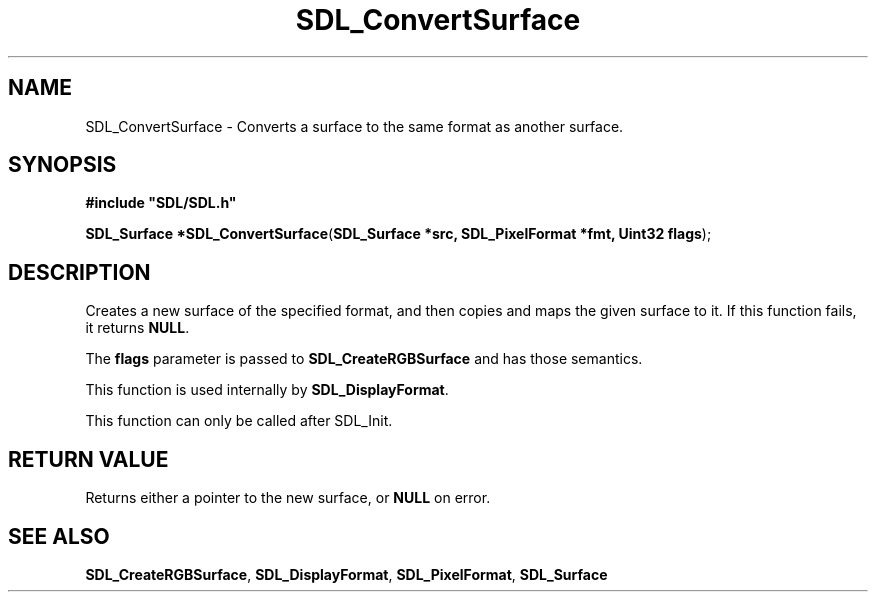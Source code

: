 .TH "SDL_ConvertSurface" "3" "Tue 11 Sep 2001, 23:01" "SDL" "SDL API Reference" 
.SH "NAME"
SDL_ConvertSurface \- Converts a surface to the same format as another surface\&.
.SH "SYNOPSIS"
.PP
\fB#include "SDL/SDL\&.h"
.sp
\fBSDL_Surface *\fBSDL_ConvertSurface\fP\fR(\fBSDL_Surface *src, SDL_PixelFormat *fmt, Uint32 flags\fR);
.SH "DESCRIPTION"
.PP
Creates a new surface of the specified format, and then copies and maps the given surface to it\&. If this function fails, it returns \fBNULL\fP\&.
.PP
The \fBflags\fR parameter is passed to \fI\fBSDL_CreateRGBSurface\fP\fR and has those semantics\&.
.PP
This function is used internally by \fI\fBSDL_DisplayFormat\fP\fR\&.
.PP
This function can only be called after SDL_Init\&.
.SH "RETURN VALUE"
.PP
Returns either a pointer to the new surface, or \fBNULL\fP on error\&.
.SH "SEE ALSO"
.PP
\fI\fBSDL_CreateRGBSurface\fP\fR, \fI\fBSDL_DisplayFormat\fP\fR, \fI\fBSDL_PixelFormat\fR\fR, \fI\fBSDL_Surface\fR\fR
.\" created by instant / docbook-to-man, Tue 11 Sep 2001, 23:01

